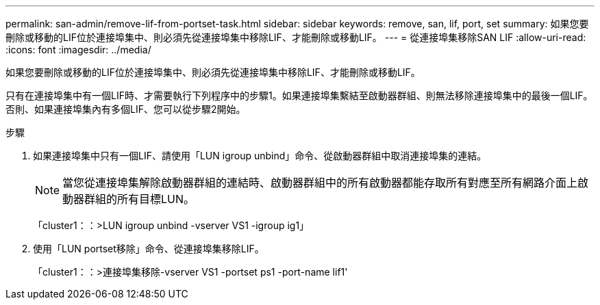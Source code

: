 ---
permalink: san-admin/remove-lif-from-portset-task.html 
sidebar: sidebar 
keywords: remove, san, lif, port, set 
summary: 如果您要刪除或移動的LIF位於連接埠集中、則必須先從連接埠集中移除LIF、才能刪除或移動LIF。 
---
= 從連接埠集移除SAN LIF
:allow-uri-read: 
:icons: font
:imagesdir: ../media/


[role="lead"]
如果您要刪除或移動的LIF位於連接埠集中、則必須先從連接埠集中移除LIF、才能刪除或移動LIF。

只有在連接埠集中有一個LIF時、才需要執行下列程序中的步驟1。如果連接埠集繫結至啟動器群組、則無法移除連接埠集中的最後一個LIF。否則、如果連接埠集內有多個LIF、您可以從步驟2開始。

.步驟
. 如果連接埠集中只有一個LIF、請使用「LUN igroup unbind」命令、從啟動器群組中取消連接埠集的連結。
+
[NOTE]
====
當您從連接埠集解除啟動器群組的連結時、啟動器群組中的所有啟動器都能存取所有對應至所有網路介面上啟動器群組的所有目標LUN。

====
+
「cluster1：：>LUN igroup unbind -vserver VS1 -igroup ig1」

. 使用「LUN portset移除」命令、從連接埠集移除LIF。
+
「cluster1：：>連接埠集移除-vserver VS1 -portset ps1 -port-name lif1'


